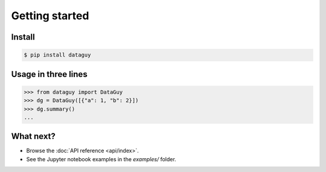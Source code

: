 Getting started
===============

Install
-------

.. code-block:: console

   $ pip install dataguy

Usage in three lines
--------------------

.. code-block:: python

   >>> from dataguy import DataGuy
   >>> dg = DataGuy([{"a": 1, "b": 2}])
   >>> dg.summary()
   ...

What next?
----------

* Browse the :doc:`API reference <api/index>`.
* See the Jupyter notebook examples in the *examples/* folder.

